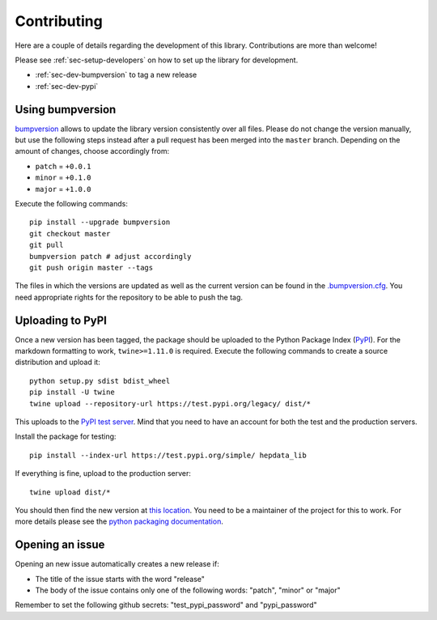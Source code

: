 Contributing
=======================

Here are a couple of details regarding the development of this library. Contributions are more than welcome!

Please see :ref:`sec-setup-developers` on how to set up the library for development.

- :ref:`sec-dev-bumpversion` to tag a new release
- :ref:`sec-dev-pypi`

.. _sec-dev-bumpversion:

Using bumpversion
-----------------------------

bumpversion_ allows to update the library version consistently over all files. Please do not change the version manually, but use the following steps instead after a pull request has been merged into the ``master`` branch. Depending on the amount of changes, choose accordingly from:

- ``patch`` = ``+0.0.1``
- ``minor`` = ``+0.1.0``
- ``major`` = ``+1.0.0``

Execute the following commands:

::

    pip install --upgrade bumpversion
    git checkout master
    git pull
    bumpversion patch # adjust accordingly
    git push origin master --tags

The files in which the versions are updated as well as the current version can be found in the `.bumpversion.cfg`_. You need appropriate rights for the repository to be able to push the tag.

.. _sec-dev-pypi:

Uploading to PyPI
-----------------------------

Once a new version has been tagged, the package should be uploaded to the Python Package Index (PyPI_).
For the markdown formatting to work, ``twine>=1.11.0`` is required.
Execute the following commands to create a source distribution and upload it:

::

    python setup.py sdist bdist_wheel
    pip install -U twine
    twine upload --repository-url https://test.pypi.org/legacy/ dist/*

This uploads to the `PyPI test server`_. Mind that you need to have an account for both the test and the production servers.

Install the package for testing:

::

    pip install --index-url https://test.pypi.org/simple/ hepdata_lib

If everything is fine, upload to the production server:

::

    twine upload dist/*

You should then find the new version at `this location`_. You need to be a maintainer of the project for this to work. For more details please see the `python packaging documentation`_.


.. _bumpversion: https://github.com/peritus/bumpversion
.. _.bumpversion.cfg: https://github.com/clelange/hepdata_lib/blob/master/.bumpversion.cfg
.. _PyPI: https://pypi.org
.. _PyPI test server: https://test.pypi.org/project/hepdata_lib/
.. _this location: https://pypi.org/project/hepdata_lib/
.. _python packaging documentation: https://packaging.python.org/tutorials/packaging-projects/

Opening an issue
-----------------------------

Opening an new issue automatically creates a new release if:

- The title of the issue starts with the word "release"
- The body of the issue contains only one of the following words: "patch", "minor" or "major" 

Remember to set the following github secrets: "test_pypi_password" and "pypi_password"
